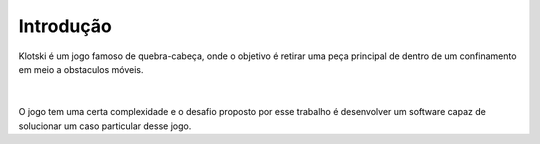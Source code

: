 Introdução
==========

| Klotski é um jogo famoso de quebra-cabeça, onde o objetivo é retirar uma peça principal de dentro de um confinamento em meio a obstaculos móveis.

.. image:: images/klotski.png 
	:scale: 70%
	:align: center

|
|


| O jogo tem uma certa complexidade e o desafio proposto por esse trabalho é desenvolver um software capaz de solucionar um caso particular desse jogo.

.. image:: images/klotski_particular.png
	:align: center
